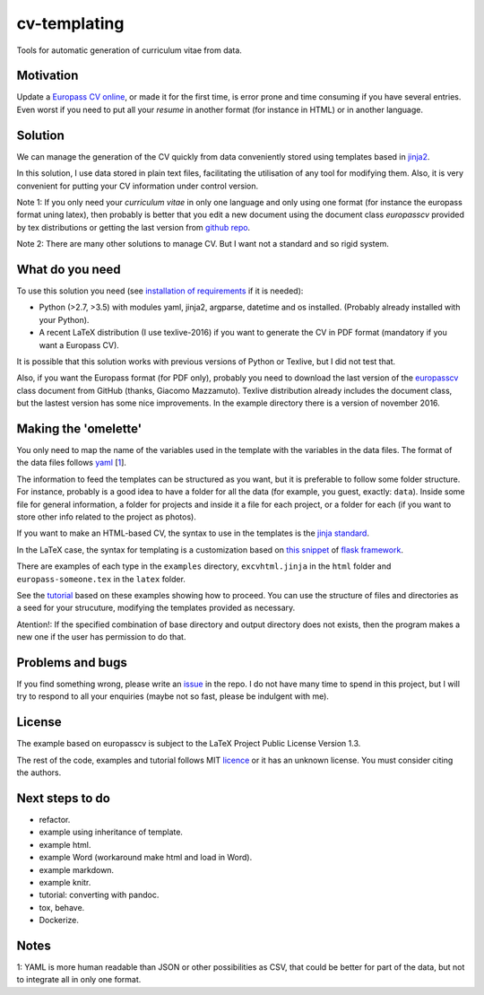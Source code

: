 cv-templating
=============

Tools for automatic generation of curriculum vitae from data.

Motivation
----------

Update a `Europass CV
online <https://europass.cedefop.europa.eu/editors/en/cv/compose>`__, or
made it for the first time, is error prone and time consuming if you
have several entries. Even worst if you need to put all your *resume* in
another format (for instance in HTML) or in another language.

Solution
--------

We can manage the generation of the CV quickly from data conveniently
stored using templates based in
`jinja2 <http://jinja.pocoo.org/docs/dev/>`__.

In this solution, I use data stored in plain text files, facilitating
the utilisation of any tool for modifying them. Also, it is very
convenient for putting your CV information under control version.

Note 1: If you only need your *curriculum vitae* in only one language
and only using one format (for instance the europass format uning
latex), then probably is better that you edit a new document using the
document class *europasscv* provided by tex distributions or getting the
last version from `github
repo <https://github.com/gmazzamuto/europasscv>`__.

Note 2: There are many other solutions to manage CV. But I want not a
standard and so rigid system.

What do you need
----------------

To use this solution you need (see `installation of
requirements <requirements.html>`__ if it is needed):

-  Python (>2.7, >3.5) with modules yaml, jinja2, argparse, datetime and
   os installed. (Probably already installed with your Python).
-  A recent LaTeX distribution (I use texlive-2016) if you want to
   generate the CV in PDF format (mandatory if you want a Europass CV).

It is possible that this solution works with previous versions of Python
or Texlive, but I did not test that.

Also, if you want the Europass format (for PDF only), probably you need
to download the last version of the
`europasscv <https://github.com/gmazzamuto/europasscv>`__ class document
from GitHub (thanks, Giacomo Mazzamuto). Texlive distribution already
includes the document class, but the lastest version has some nice
improvements. In the example directory there is a version of november
2016.

Making the 'omelette'
---------------------

You only need to map the name of the variables used in the template with
the variables in the data files. The format of the data files follows
`yaml <http://www.yaml.org/refcard.html>`__ [`1 <#Why%20YAML>`__].

The information to feed the templates can be structured as you want, but
it is preferable to follow some folder structure. For instance, probably
is a good idea to have a folder for all the data (for example, you
guest, exactly: ``data``). Inside some file for general information, a
folder for projects and inside it a file for each project, or a folder
for each (if you want to store other info related to the project as
photos).

If you want to make an HTML-based CV, the syntax to use in the templates
is the `jinja standard <http://jinja.pocoo.org/docs/dev/templates/>`__.

In the LaTeX case, the syntax for templating is a customization based on
`this snippet <http://flask.pocoo.org/snippets/55/>`__ of `flask
framework <http://flask.pocoo.org/>`__.

There are examples of each type in the ``examples`` directory,
``excvhtml.jinja`` in the ``html`` folder and ``europass-someone.tex``
in the ``latex`` folder.

See the `tutorial <tutorial.html>`__ based on these examples showing how
to proceed. You can use the structure of files and directories as a seed
for your strucuture, modifying the templates provided as necessary.

Atention!: If the specified combination of base directory and output
directory does not exists, then the program makes a new one if the user
has permission to do that.

Problems and bugs
-----------------

If you find something wrong, please write an
`issue <https://github.com/victe/cv-templating/issues>`__ in the repo. I
do not have many time to spend in this project, but I will try to
respond to all your enquiries (maybe not so fast, please be indulgent
with me).

License
-------

The example based on europasscv is subject to the LaTeX Project Public
License Version 1.3.

The rest of the code, examples and tutorial follows MIT
`licence <license.html>`__ or it has an unknown license. You must
consider citing the authors.

Next steps to do
----------------

-  refactor.
-  example using inheritance of template.
-  example html.
-  example Word (workaround make html and load in Word).
-  example markdown.
-  example knitr.
-  tutorial: converting with pandoc.
-  tox, behave.
-  Dockerize.

Notes
-----

1: YAML is more human readable than JSON or other possibilities as CSV,
that could be better for part of the data, but not to integrate all in
only one format.
